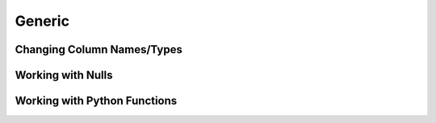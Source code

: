 Generic
=======

Changing Column Names/Types
###########################

.. autosummary::
    :nosignatures:

    daft.expressions.Expression.alias
    daft.expressions.Expression.cast

.. automethod::
    daft.expressions.Expression.alias

.. automethod::
    daft.expressions.Expression.cast


Working with Nulls
##################

.. autosummary::
    :nosignatures:

    daft.expressions.Expression.is_null
    daft.expressions.Expression.not_null


.. automethod::
    daft.expressions.Expression.is_null

.. automethod::
    daft.expressions.Expression.not_null


Working with Python Functions
#############################

.. autosummary::
    :nosignatures:

    daft.expressions.Expression.apply

.. automethod::
    daft.expressions.Expression.apply
